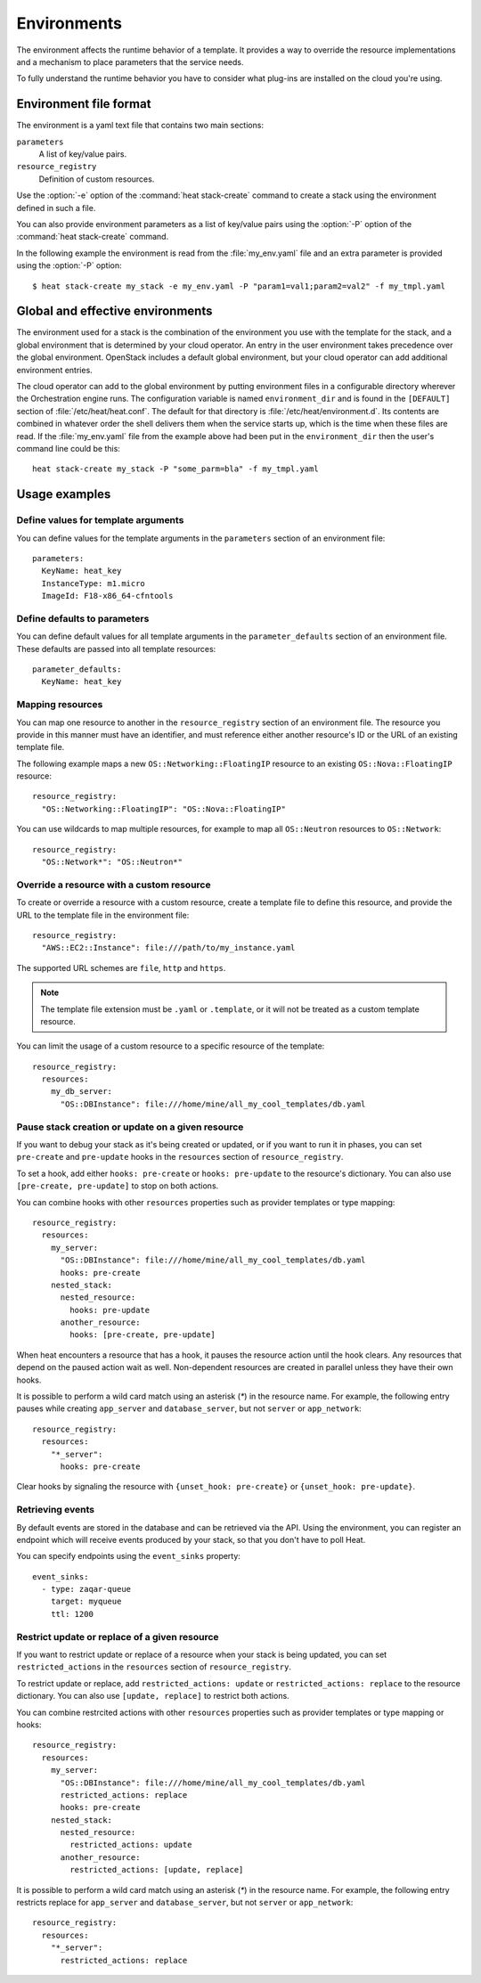 .. highlight: yaml
   :linenothreshold: 5

..
      Licensed under the Apache License, Version 2.0 (the "License"); you may
      not use this file except in compliance with the License. You may obtain
      a copy of the License at

          http://www.apache.org/licenses/LICENSE-2.0

      Unless required by applicable law or agreed to in writing, software
      distributed under the License is distributed on an "AS IS" BASIS, WITHOUT
      WARRANTIES OR CONDITIONS OF ANY KIND, either express or implied. See the
      License for the specific language governing permissions and limitations
      under the License.

.. _environments:

============
Environments
============

The environment affects the runtime behavior of a template. It provides a way
to override the resource implementations and a mechanism to place parameters
that the service needs.

To fully understand the runtime behavior you have to consider what plug-ins are
installed on the cloud you're using.

Environment file format
~~~~~~~~~~~~~~~~~~~~~~~
The environment is a yaml text file that contains two main sections:

``parameters``
    A list of key/value pairs.

``resource_registry``
    Definition of custom resources.

Use the :option:`-e` option of the :command:`heat stack-create` command to
create a stack using the environment defined in such a file.

You can also provide environment parameters as a list of key/value pairs using
the :option:`-P` option of the :command:`heat stack-create` command.

In the following example the environment is read from the :file:`my_env.yaml`
file and an extra parameter is provided using the :option:`-P` option::

   $ heat stack-create my_stack -e my_env.yaml -P "param1=val1;param2=val2" -f my_tmpl.yaml


Global and effective environments
~~~~~~~~~~~~~~~~~~~~~~~~~~~~~~~~~
The environment used for a stack is the combination of the environment you
use with the template for the stack, and a global environment that is
determined by your cloud operator. An entry in the user environment takes
precedence over the global environment. OpenStack includes a default global
environment, but your cloud operator can add additional environment entries.

The cloud operator can add to the global environment
by putting environment files in a configurable directory wherever
the Orchestration engine runs. The configuration variable is named
``environment_dir`` and is found in the ``[DEFAULT]`` section
of :file:`/etc/heat/heat.conf`. The default for that directory is
:file:`/etc/heat/environment.d`. Its contents are combined in whatever
order the shell delivers them when the service starts up,
which is the time when these files are read.
If the :file:`my_env.yaml` file from the example above had been put in the
``environment_dir`` then the user's command line could be this::

    heat stack-create my_stack -P "some_parm=bla" -f my_tmpl.yaml

Usage examples
~~~~~~~~~~~~~~

Define values for template arguments
------------------------------------
You can define values for the template arguments in the ``parameters`` section
of an environment file::

  parameters:
    KeyName: heat_key
    InstanceType: m1.micro
    ImageId: F18-x86_64-cfntools

Define defaults to parameters
--------------------------------
You can define default values for all template arguments in the
``parameter_defaults`` section of an environment file. These defaults are
passed into all template resources::

  parameter_defaults:
    KeyName: heat_key

Mapping resources
-----------------
You can map one resource to another in the ``resource_registry`` section
of an environment file. The resource you provide in this manner must have an
identifier, and must reference either another resource's ID or the URL of an
existing template file.

The following example maps a new ``OS::Networking::FloatingIP``
resource to an existing ``OS::Nova::FloatingIP`` resource::

  resource_registry:
    "OS::Networking::FloatingIP": "OS::Nova::FloatingIP"

You can use wildcards to map multiple resources, for example to map all
``OS::Neutron`` resources to ``OS::Network``::

  resource_registry:
    "OS::Network*": "OS::Neutron*"



Override a resource with a custom resource
------------------------------------------
To create or override a resource with a custom resource, create a template file
to define this resource, and provide the URL to the template file in the
environment file::

  resource_registry:
    "AWS::EC2::Instance": file:///path/to/my_instance.yaml

The supported URL schemes are ``file``, ``http`` and ``https``.

.. note::

  The template file extension must be ``.yaml`` or ``.template``, or it will
  not be treated as a custom template resource.

You can limit the usage of a custom resource to a specific resource of the
template::

   resource_registry:
     resources:
       my_db_server:
         "OS::DBInstance": file:///home/mine/all_my_cool_templates/db.yaml

Pause stack creation or update on a given resource
--------------------------------------------------
If you want to debug your stack as it's being created or updated, or if you want
to run it in phases, you can set ``pre-create`` and ``pre-update`` hooks in the
``resources`` section of ``resource_registry``.

To set a hook, add either ``hooks: pre-create`` or ``hooks: pre-update`` to the
resource's dictionary. You can also use ``[pre-create, pre-update]`` to stop
on both actions.

You can combine hooks with other ``resources`` properties such as provider
templates or type mapping::

  resource_registry:
    resources:
      my_server:
        "OS::DBInstance": file:///home/mine/all_my_cool_templates/db.yaml
        hooks: pre-create
      nested_stack:
        nested_resource:
          hooks: pre-update
        another_resource:
          hooks: [pre-create, pre-update]

When heat encounters a resource that has a hook, it pauses the resource
action until the hook clears. Any resources that depend on the paused action
wait as well. Non-dependent resources are created in parallel unless they have
their own hooks.

It is possible to perform a wild card match using an asterisk (`*`) in the
resource name. For example, the following entry pauses while creating
``app_server`` and ``database_server``, but not ``server`` or ``app_network``::

  resource_registry:
    resources:
      "*_server":
        hooks: pre-create

Clear hooks by signaling the resource with ``{unset_hook: pre-create}``
or ``{unset_hook: pre-update}``.

Retrieving events
-----------------

By default events are stored in the database and can be retrieved via the API.
Using the environment, you can register an endpoint which will receive events
produced by your stack, so that you don't have to poll Heat.

You can specify endpoints using the ``event_sinks`` property::

  event_sinks:
    - type: zaqar-queue
      target: myqueue
      ttl: 1200

Restrict update or replace of a given resource
-----------------------------------------------
If you want to restrict update or replace of a resource when your stack is
being updated, you can set ``restricted_actions`` in the ``resources``
section of ``resource_registry``.

To restrict update or replace, add ``restricted_actions: update`` or
``restricted_actions: replace`` to the resource dictionary. You can also
use ``[update, replace]`` to restrict both actions.

You can combine restrcited actions with other ``resources`` properties such
as provider templates or type mapping or hooks::

  resource_registry:
    resources:
      my_server:
        "OS::DBInstance": file:///home/mine/all_my_cool_templates/db.yaml
        restricted_actions: replace
        hooks: pre-create
      nested_stack:
        nested_resource:
          restricted_actions: update
        another_resource:
          restricted_actions: [update, replace]

It is possible to perform a wild card match using an asterisk (`*`) in the
resource name. For example, the following entry restricts replace for
``app_server`` and ``database_server``, but not ``server`` or ``app_network``::

  resource_registry:
    resources:
      "*_server":
        restricted_actions: replace
